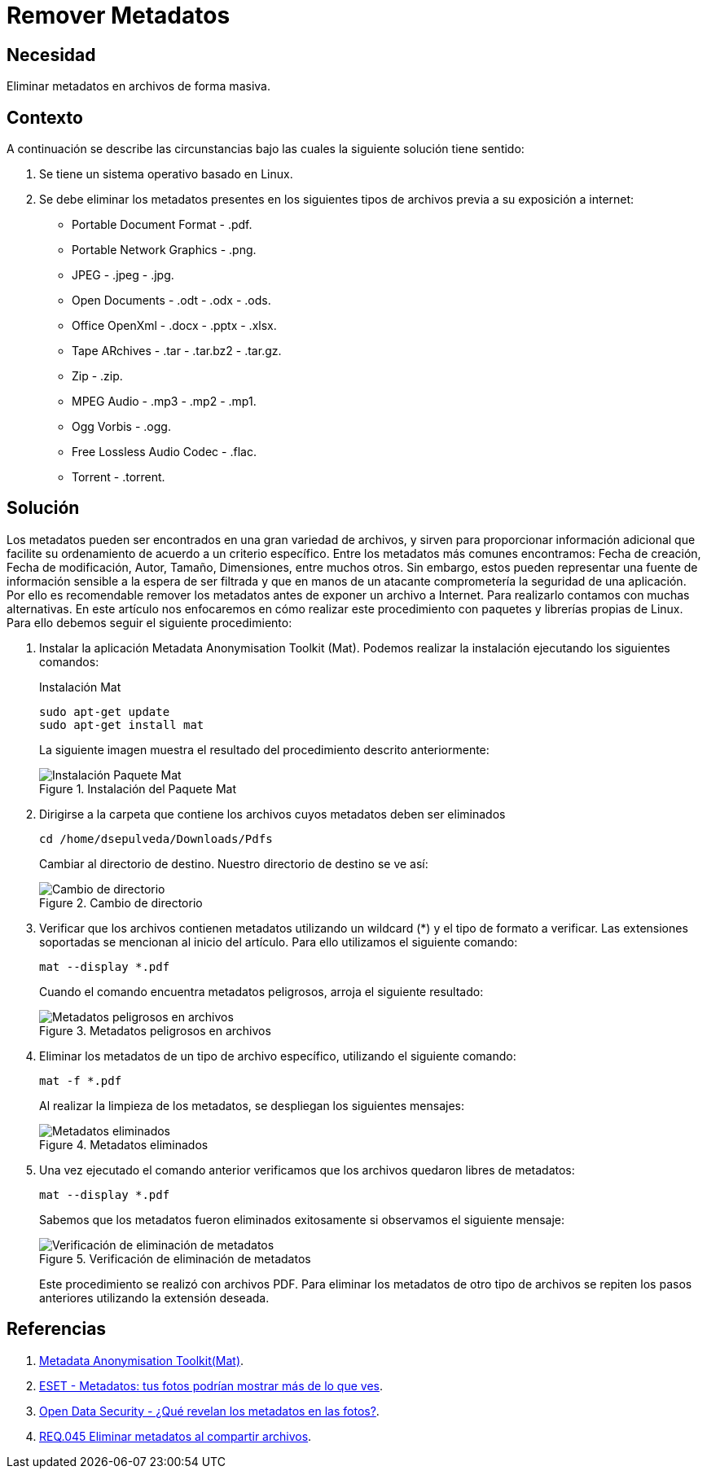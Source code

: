 :slug: products/defends/linux/remover-metadatos/
:category: linux
:description: Nuestros ethical hackers explican como evitar vulnerabilidades de seguridad mediante la programacion segura en Linux al remover los metadatos de distintos tipos de archivos. Los metadatos pueden contener información sensible, por lo que es altamente recomendable eliminarlos.
:keywords: Linux, Eliminar, Metadatos, Archivos, Imágenes, Documentos
:defends: yes

= Remover Metadatos

== Necesidad

Eliminar metadatos en archivos de forma masiva.

== Contexto

A continuación se describe las circunstancias
bajo las cuales la siguiente solución tiene sentido:

. Se tiene un sistema operativo basado en +Linux+.

. Se debe eliminar los metadatos presentes
en los siguientes tipos de archivos previa a su exposición a internet:

* +Portable Document Format+ - .+pdf+.
* +Portable Network Graphics+ - +.png+.
* +JPEG+ - +.jpeg+ - +.jpg+.
* +Open Documents+ - +.odt+ - +.odx+ - +.ods+.
* +Office OpenXml+ - +.docx+ - +.pptx+ - +.xlsx+.
* +Tape ARchives+ - +.tar+ - +.tar.bz2+ - +.tar.gz+.
* +Zip+ - +.zip+.
* +MPEG Audio+ - +.mp3+ - +.mp2+ - +.mp1+.
* +Ogg Vorbis+ - +.ogg+.
* +Free Lossless Audio Codec+ - +.flac+.
* +Torrent+ - +.torrent+.

== Solución

Los metadatos pueden ser encontrados en una gran variedad de archivos,
y sirven para proporcionar información adicional
que facilite su ordenamiento de acuerdo a un criterio específico.
Entre los metadatos más comunes encontramos: Fecha de creación,
Fecha de modificación, Autor, Tamaño, Dimensiones, entre muchos otros.
Sin embargo, estos pueden representar una fuente de información sensible
a la espera de ser filtrada
y que en manos de un atacante
comprometería la seguridad de una aplicación.
Por ello es recomendable remover los metadatos
antes de exponer un archivo a Internet.
Para realizarlo contamos con muchas alternativas.
En este artículo nos enfocaremos en cómo realizar este procedimiento
con paquetes y librerías propias de +Linux+.
Para ello debemos seguir el siguiente procedimiento:

. Instalar la aplicación +Metadata Anonymisation Toolkit+ (+Mat+).
Podemos realizar la instalación ejecutando los siguientes comandos:
+
.Instalación Mat
[source, bash, linenums]
----
sudo apt-get update
sudo apt-get install mat
----
+
La siguiente imagen muestra el resultado
del procedimiento descrito anteriormente:
+
.Instalación del Paquete Mat
image::step1.png["Instalación Paquete Mat"]

. Dirigirse a la carpeta que contiene los archivos
cuyos metadatos deben ser eliminados
+
[source, bash, linenums]
----
cd /home/dsepulveda/Downloads/Pdfs
----
+
Cambiar al directorio de destino.
Nuestro directorio de destino se ve así:
+
.Cambio de directorio
image::step2.png["Cambio de directorio"]

. Verificar que los archivos contienen metadatos utilizando un +wildcard+ (*)
y el tipo de formato a verificar.
Las extensiones soportadas se mencionan al inicio del artículo.
Para ello utilizamos el siguiente comando:
+
[source, bash, linenums]
----
mat --display *.pdf
----
+
Cuando el comando encuentra metadatos peligrosos,
arroja el siguiente resultado:
+
.Metadatos peligrosos en archivos
image::step3.png["Metadatos peligrosos en archivos"]

. Eliminar los metadatos de un tipo de archivo específico,
utilizando el siguiente comando:
+
[source, bash, linenums]
----
mat -f *.pdf
----
+
Al realizar la limpieza de los metadatos,
se despliegan los siguientes mensajes:
+
.Metadatos eliminados
image::step4.png["Metadatos eliminados"]
+
. Una vez ejecutado el comando anterior
verificamos que los archivos quedaron libres de metadatos:
+
[source, bash, linenums]
----
mat --display *.pdf
----
+
Sabemos que los metadatos fueron eliminados exitosamente
si observamos el siguiente mensaje:
+
.Verificación de eliminación de metadatos
image::step5.png["Verificación de eliminación de metadatos"]
+
Este procedimiento se realizó con archivos +PDF+.
Para eliminar los metadatos de otro tipo de archivos
se repiten los pasos anteriores utilizando la extensión deseada.

== Referencias

. [[r1]] link:https://mat.boum.org/[Metadata Anonymisation Toolkit(Mat)].
. [[r2]] link:https://www.welivesecurity.com/la-es/2014/05/13/metadatos-fotos-podrian-mostrar-mas/[ESET - Metadatos: tus fotos podrían mostrar más de lo que ves].
. [[r3]] link:https://opendatasecurity.io/es/que-revelan-los-metadatos-en-las-fotos/[Open Data Security - ¿Qué revelan los metadatos en las fotos?].
. [[r4]] link:../../../products/rules/list/045/[REQ.045 Eliminar metadatos al compartir archivos].
